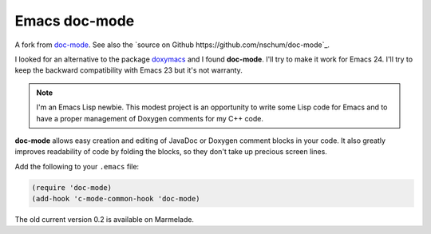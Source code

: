 
Emacs doc-mode
==============

A fork from `doc-mode <http://nschum.de/src/emacs/doc-mode/>`_. See also the
`source on Github https://github.com/nschum/doc-mode`_.

I looked for an alternative to the package doxymacs_ and I found
**doc-mode**. I'll try to make it work for Emacs 24. I'll try to keep the
backward compatibility with Emacs 23 but it's not warranty.

.. _doxymacs: http://doxymacs.sourceforge.net/

.. note::

   I'm an Emacs Lisp newbie. This modest project is an opportunity to write some
   Lisp code for Emacs and to have a proper management of Doxygen comments for
   my C++ code.

**doc-mode** allows easy creation and editing of JavaDoc or Doxygen comment
blocks in your code. It also greatly improves readability of code by folding the
blocks, so they don't take up precious screen lines.

Add the following to your ``.emacs`` file:

.. code-block:: lisp

   (require 'doc-mode)
   (add-hook 'c-mode-common-hook 'doc-mode)

The old current version 0.2 is available on Marmelade.
